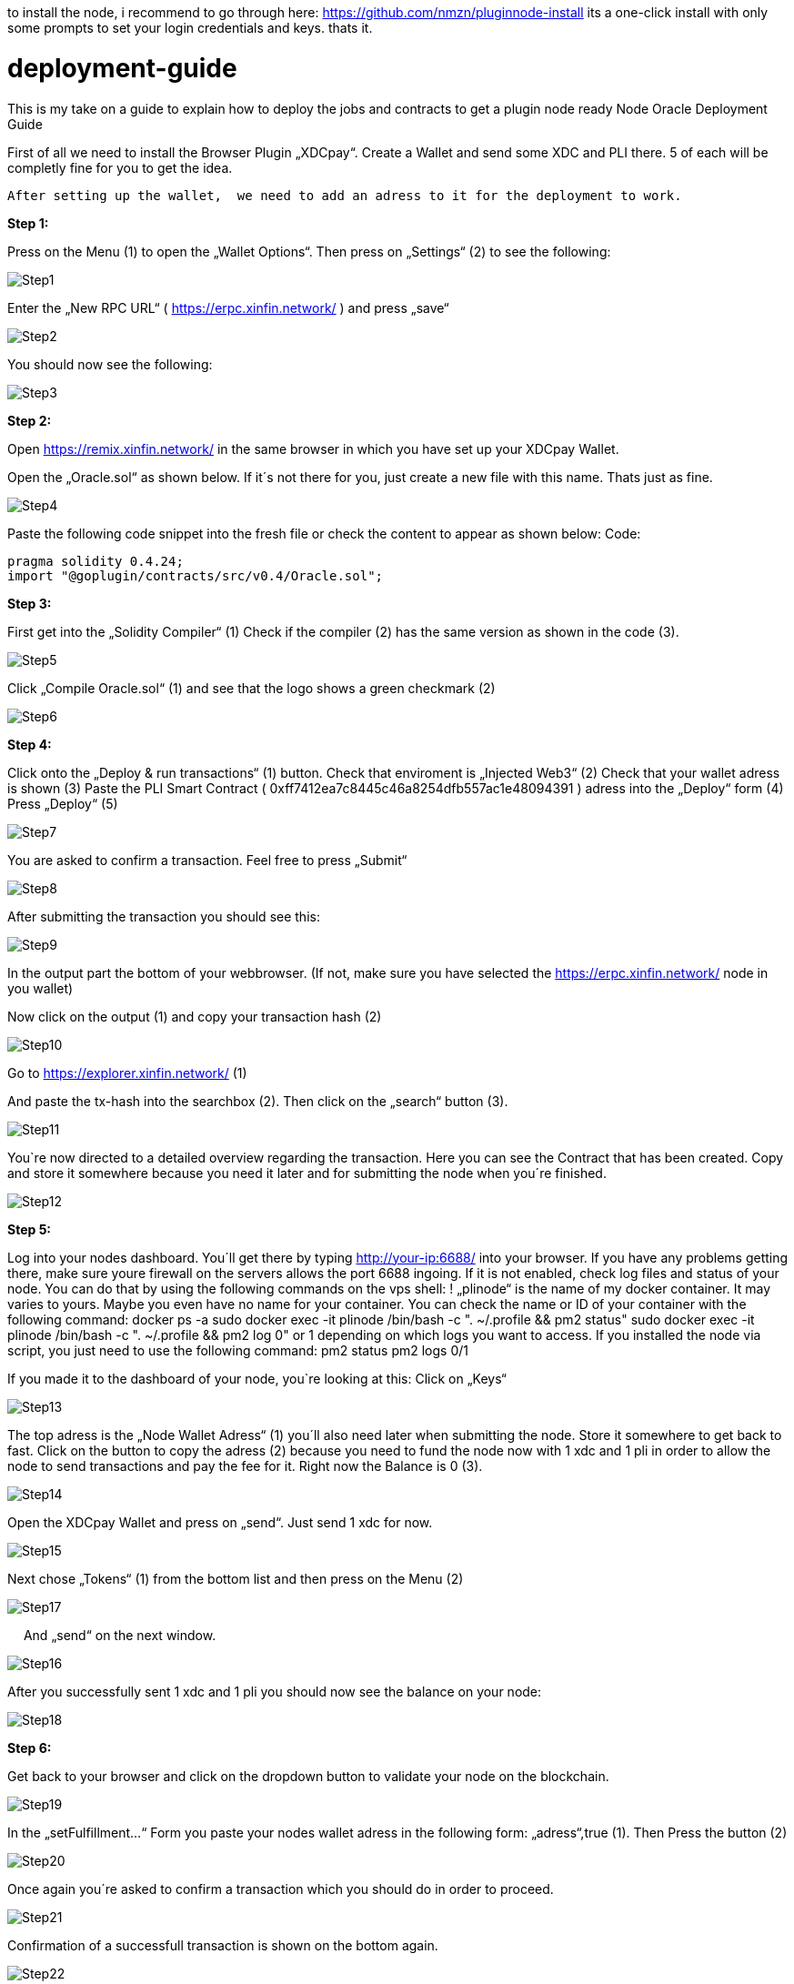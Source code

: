 :imagesdir: img

to install the node, i recommend to go through here: https://github.com/nmzn/pluginnode-install 
its a one-click install with only some prompts to set your login credentials and keys. thats it.

# deployment-guide
This is my take on a guide to explain how to deploy the jobs and contracts to get a plugin node ready
Node Oracle Deployment Guide

First of all we need to install the Browser Plugin „XDCpay“. Create a Wallet and send some XDC and PLI there. 5 of each will be completly fine for you to get the idea.

```
After setting up the wallet,  we need to add an adress to it for the deployment to work.
```

**Step 1:**

Press on the Menu (1) to open the „Wallet Options“. Then press on „Settings“ (2) to see the following:
 
image::Step1.png[Step1]
 
Enter the „New RPC URL“ ( https://erpc.xinfin.network/ ) and press „save“

image::Step2.png[Step2]

You should now see the following:
 
image::Step3.png[Step3]

**Step 2:**

Open https://remix.xinfin.network/ in the same browser in which you have set up your XDCpay Wallet.

Open the „Oracle.sol“ as shown below. If it´s not there for you, just create a new file with this name. Thats just as fine.

image::Step4.png[Step4]

Paste the following code snippet into the fresh file or check the content to appear as shown below:
Code:

    pragma solidity 0.4.24;
    import "@goplugin/contracts/src/v0.4/Oracle.sol";

**Step 3:**

First get into the „Solidity Compiler“ (1)
Check if the compiler (2) has the same version as shown in the code (3).
 
image::Step5.png[Step5]

Click „Compile Oracle.sol“ (1) and see that the logo shows a green checkmark (2)
  
image::Step6.png[Step6]

**Step 4:**

Click onto the „Deploy & run transactions“ (1) button.
Check that enviroment is „Injected Web3“ (2)
Check that your wallet adress is shown (3)
Paste the PLI Smart Contract ( 0xff7412ea7c8445c46a8254dfb557ac1e48094391 ) adress into the „Deploy“ form (4)
Press „Deploy“ (5)
 
image::Step7.png[Step7]

You are asked to confirm a transaction. Feel free to press „Submit“
 
image::Step8.png[Step8]

After submitting the transaction you should see this:

image::Step9.png[Step9]

In the output part the bottom of your webbrowser.
(If not, make sure you have selected the https://erpc.xinfin.network/ node in you wallet)

Now click on the output (1) and copy your transaction hash (2)
 
image::Step10.png[Step10]

Go to https://explorer.xinfin.network/ (1)

And paste the tx-hash into the searchbox (2). Then click on the „search“ button (3).

image::Step11.png[Step11]

You`re now directed to a detailed overview regarding the transaction. Here you can see the Contract that has been created. Copy and store it somewhere because you need it later and for submitting the node when you´re finished.

image::Step12.png[Step12]


**Step 5:**


Log into your nodes dashboard. You´ll get there by typing http://your-ip:6688/ into your browser. If you have any problems getting there, make sure youre firewall on the servers allows the port 6688 ingoing. If it is not enabled, check log files and status of your node.
You can do that by using the following commands on the vps shell:
! „plinode“ is the name of my docker container. It may varies to yours. Maybe you even have no name for your container. You can check the name or ID of your container with the following command: 
  docker ps -a
  sudo docker exec -it plinode /bin/bash -c ". ~/.profile && pm2 status"
  sudo docker exec -it plinode /bin/bash -c ". ~/.profile && pm2 log 0" or 1 depending on which logs you want to access.
If you installed the node via script, you just need to use the following command:
  pm2 status
  pm2 logs 0/1

If you made it to the dashboard of your node, you`re looking at this:
Click on „Keys“
 
image::Step13.png[Step13]

The top adress is the „Node Wallet Adress“ (1) you´ll also need later when submitting the node. Store it somewhere to get back to fast.
Click on the button to copy the adress (2) because you need to fund the node now with 1 xdc and 1 pli in order to allow the node to send transactions and pay the fee for it. Right now the Balance is 0 (3).
 
image::Step14.png[Step14]

Open the XDCpay Wallet and press on „send“. Just send 1 xdc for now. 
 
image::Step15.png[Step15]

Next chose „Tokens“ (1) from the bottom list and then press on the Menu (2) 
 
image::Step17.png[Step17]
 
And „send“ on the next window.
 
image::Step16.png[Step16]

After you successfully sent 1 xdc and 1 pli you should now see the balance on your node:

image::Step18.png[Step18]

**Step 6:**

Get back to your browser and click on the dropdown button to validate your node on the blockchain.
 
image::Step19.png[Step19]

In the „setFulfillment…“ Form you paste your nodes wallet adress in the following form: „adress“,true (1). Then Press the button (2)
 
image::Step20.png[Step20]

Once again you´re asked to confirm a transaction which you should do in order to proceed.
 
image::Step21.png[Step21]

Confirmation of a successfull transaction is shown on the bottom again.
 
image::Step22.png[Step22]

**Step 7:**

Next thing we need to do is to deploy a test job. In this case a simply Alarm Clock job.

First we alter this code:

    {
        "initiators":[
            {
               "type":"external",
               "params":{
         "name": "xdc",
                  "body": {
         "endpoint": "xdc",
         "addresses": ["0xf180e56bb575806aefaf2a7616622a9fc180b51c"]
        }
               }
           }
       ],
       "tasks":[
           {
               "type":"sleep",
               "confirmations":null,
               "params":{
                }
            },
            {
                "type":"ethbool",
                "confirmations":null,
                "params":{
                }
            },
            {
                "type":"ethtx",
                "confirmations":null,
                "params":{
                }
            }
        ],
        "startAt":null,
        "endAt":null
    }

 
Like this:
Name (1) and endpoint (2) need to be the same (for docker installations, and how you named it. In my example it is „pluginei“)
„Adresses“: (3) needs to be the oracle adress you received in Step 4. 
 
image::Step23.png[Step23]

Go to your nodes dashboard and click on „Jobs“ (1) and then on „New Job“ (2) 

image::Step24.png[Step24]

Paste your edited code:

image::Step25png[Step25]

Hit „Create Job“ when youre ready.

image::Step26.png[Step26]
 
If everything is fine, you should see this:

image::Step27.png[Step27]

Next click on „Definition“ (1) and copy the Job ID like shown below (2).

image::Step28.png[Step28]

 
Step 8:
Go back to your browser (remix.xinfin.network)
Click on the „RequestContract.sol“ file. If there is none. Just create it yourself.
 
image::Step29.png[Step29]
 
Here we need to paste the following code:

  // SPDX-License-Identifier: MIT
  pragma solidity ^0.4.24;
  import "https://github.com/GoPlugin/contracts/blob/main/src/v0.4/PluginClient.sol";
  import "https://github.com/GoPlugin/contracts/blob/main/src/v0.4/vendor/Ownable.sol";
  contract AlarmClockSample is PluginClient,Ownable {
      using Plugin for Plugin.Request;
    
      bool public alarmDone;
      address private oracle;
      bytes32 private jobId;
      uint256 private fee;
      
      /**
       * Network: Mainnet
       * Oracle: Plugin - 0xf180e56bb575806aefaf2a7616622a9fc180b51c
       * Job ID: Plugin - bcbac9232272445294102fdd1ee97c98
       * Fee: 0.1 PLI
       */
      constructor(address _pli) public Ownable() {
          setPluginToken(_pli);
          oracle = 0xFcBD1c098Dd20d3D379C6dEAbe88749762111fE7;
          jobId = "cd0d1a6f9d084c728487d2ff1c266e5f";
          fee = 0.1 * 10 ** 18; // 0.1 PLI
          alarmDone = false;
      }
      
      /**
       * Create a Plugin request to start an alarm and after
       * the time in seconds is up, return throught the fulfillAlarm
       * function
       */
      function requestAlarmClock(uint256 durationInSeconds) public returns (bytes32 requestId) 
      {
          Plugin.Request memory request = buildPluginRequest(jobId, address(this), this.fulfillAlarm.selector);
          // This will return in 90 seconds
          request.addUint("until", block.timestamp + durationInSeconds);
          return sendPluginRequestTo(oracle, request, fee);
      }
      
      /**
       * Receive the response in the form of uint256
       */ 
      function fulfillAlarm(bytes32 _requestId, uint256 _volume) public recordPluginFulfillment(_requestId)
      {
          alarmDone = true;
      }
  function withdrawPli() public onlyOwner() { 
          PliTokenInterface pliToken = PliTokenInterface(pluginTokenAddress());
          require(pliToken.transfer(msg.sender, pliToken.balanceOf(address(this))), "Unable to transfer");
      }
  }
 
Edit it, so that it looks like this:
In oracle=YOURCONTRACTADRESS, paste yours (1)
Same goes for jobId=YOURJOBID. Its the ID we just got from creating the AlarmClock Job.

image::Step30.png[Step30]

This will create the AlarmClock Contract. So that the job can get triggered.

After checking and editing the code you can hit the „Compile RequestContract.sol“ button. Please check the Compiler Version the same way you did for the „Oracle.sol“

image::Step31.png[Step31]

On the „Deploy & Run Transactions“ Tab you check for „Enviroment“ to be „Injected Web3“ (1), Account to be your Wallet adress (2), that your AlarmClockSample is selected as „Contract“ (3) and that you put the PLI Smart Contract Adress ( 0xff7412ea7c8445c46a8254dfb557ac1e48094391 ) into the „Deploy“button Form (4).
 
image::Step32.png[Step32]
 
Hit „Deploy“ and confirm the transaction with „submit“.
 
image::Step33.png[Step33]

The output should show as the following:
 
image::Step34.png[Step34]
 
Now you need to copy the transaction hash again like before:
 
image::Step35.png[Step35]

Go to https://explorer.xinfin.network , paste the hash and hit „search“.

image::Step36.png[Step36]
 
Copy the adress that got created:

image::Step37.png[Step37]
 
And fund it with 1 pli. We do that because now, the transaction gets triggered by the contract we just created. And to be able to make a transaction on the blockchain it needs to pay its fee.
Go to your wallet, select your pli token and send the token to the adress we just created.

image::Step38.png[Step38]

Make sure the right wallet is selected (1), the receipient ist he contract we just got from the xinfin explorer and you dont send more than 1 pli. Less would also be ok, but we want to be on the safe side for now (and with the current prices of 1 token)

image::Step39.png[Step39]
 
After the transaction is confirmed and submitted, click on the dropdown arrow fort he AlarmClockSample.
 
image::Step40.png[Step40]

In the form for „requestAlarm“ put a „2“ (1) and hit the „requestAlarm…“ button (2).

image::Step41.png[Step41]

First of all the successfull transaction should be shown as output in your browser.

image::Step42.png[Step42]
 
And you should be able to see the triggered job at your nodes dashboard under „Jobs“ and „Runs“.

image::Step43.png[Step42]

If you did everything accordingly, the result will be this:
 
image::Step44.png[Step42]

Thats it. You finished setting up the node. Its now ready to be submitted on your plugin dashboard which you can access via https://oracles.goplugin.co/

Congratulations!
